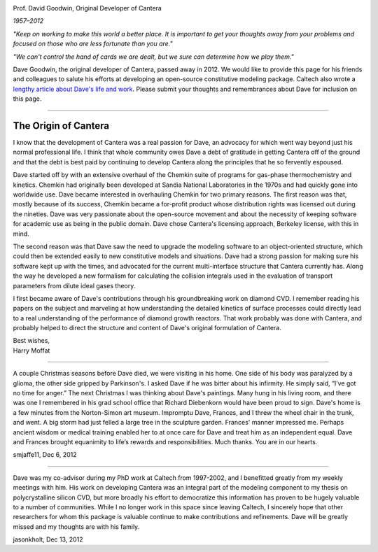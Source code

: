 .. title: Dave Goodwin
.. description: Memorial page for Cantera's creator, Dave Goodwin
.. slug: dave

.. jumbotron::

   .. raw:: html

      <h1 class="display-4">In Memoriam: Dave Goodwin</h1>

.. image:: images/dave-goodwin.jpg
   :alt: Dave Goodwin
   :align: right
   :scale: 75

.. class:: lead

   Prof. David Goodwin, Original Developer of Cantera

   *1957–2012*

*"Keep on working to make this world a better place. It is important to get your thoughts away from your problems and focused on those who are less fortunate than you are."*

*"We can't control the hand of cards we are dealt, but we sure can determine how we play them."*

Dave Goodwin, the original developer of Cantera, passed away in 2012. We would like to provide this page for his friends and colleagues to salute his efforts at developing an open-source constitutive modeling package. Caltech also wrote a `lengthy article about Dave's life and work <http://www.caltech.edu/news/caltech-mourns-passing-david-g-goodwin-37485>`__. Please submit your thoughts and remembrances about Dave for inclusion on this page.

------------

The Origin of Cantera
~~~~~~~~~~~~~~~~~~~~~

I know that the development of Cantera was a real passion for Dave, an advocacy for which went way beyond just his normal professional life. I think that whole community owes Dave a debt of gratitude in getting Cantera off of the ground and that the debt is best paid by continuing to develop Cantera along the principles that he so fervently espoused.

Dave started off by with an extensive overhaul of the Chemkin suite of programs for gas-phase thermochemistry and kinetics. Chemkin had originally been developed at Sandia National Laboratories in the 1970s and had quickly gone into worldwide use. Dave became interested in overhauling Chemkin for two primary reasons. The first reason was that, mostly because of its success, Chemkin became a for-profit product whose distribution rights was licensed out during the nineties. Dave was very passionate about the open-source movement and about the necessity of keeping software for academic use as being in the public domain. Dave chose Cantera's licensing approach, Berkeley license, with this in mind.

The second reason was that Dave saw the need to upgrade the modeling software to an object-oriented structure, which could then be extended easily to new constitutive models and situations. Dave had a strong passion for making sure his software kept up with the times, and advocated for the current multi-interface structure that Cantera currently has. Along the way he developed a new formalism for calculating the collision integrals used in the evaluation of transport parameters from dilute ideal gases theory.

I first became aware of Dave's contributions through his groundbreaking work on diamond  CVD. I remember reading his papers on the subject and marveling at how understanding the detailed kinetics of surface processes could directly lead to a real understanding of the performance of diamond growth reactors. That work probably was done with Cantera, and probably helped to direct the structure and content of Dave's original formulation of Cantera.

| Best wishes,
| Harry Moffat

------------

A couple Christmas seasons before Dave died, we were visiting in his home. One side of his body was paralyzed by a glioma, the other side gripped by Parkinson's. I asked Dave if he was bitter about his infirmity. He simply said, “I’ve got no time for anger.” The next Christmas I was thinking about Dave's paintings. Many hung in his living room, and there was one I remembered in his grad school office that Richard Diebenkorn would have been proud to sign. Dave's home is a few minutes from the Norton-Simon art museum. Impromptu Dave, Frances, and I threw the wheel chair in the trunk, and went. A big storm had just felled a large tree in the sculpture garden. Frances' manner impressed me. Perhaps ancient wisdom or medical training enabled her to at once care for Dave and treat him as an independent equal. Dave and Frances brought equanimity to life’s rewards and responsibilities. Much thanks. You are in our hearts.

smjaffe11, Dec 6, 2012

------------

Dave was my co-advisor during my PhD work at Caltech from 1997-2002, and I benefitted greatly from my weekly meetings with him. His work on developing Cantera was an integral part of the modeling component to my thesis on polycrystalline silicon CVD, but more broadly his effort to democratize this information has proven to be hugely valuable to a number of communities. While I no longer work in this space since leaving Caltech, I sincerely hope that other researchers for whom this package is valuable continue to make contributions and refinements. Dave will be greatly missed and my thoughts are with his family.

jasonkholt, Dec 13, 2012
